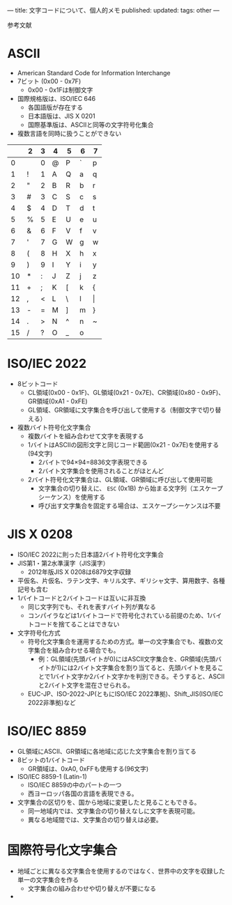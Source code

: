 ---
title: 文字コードについて、個人的メモ
published: 
updated: 
tags: other
---
#+OPTIONS: ^:{}
#+OPTIONS: \n:t


参考文献




@@html:<!--more-->@@

* ASCII

  - American Standard Code for Information Interchange
  - 7ビット (0x00 - 0x7F)
    - 0x00 - 0x1Fは制御文字
  - 国際規格版は、ISO/IEC 646
    - 各国語版が存在する
    - 日本語版は、JIS X 0201
    - 国際基準版は、ASCIIと同等の文字符号化集合
  - 複数言語を同時に扱うことができない


|    | 2 | 3 | 4 | 5 | 6 | 7     |
|----+---+---+---+---+---+-------|
|  0 |   | 0 | @ | P | ` | p     |
|  1 | ! | 1 | A | Q | a | q     |
|  2 | " | 2 | B | R | b | r     |
|  3 | # | 3 | C | S | c | s     |
|  4 | $ | 4 | D | T | d | t     |
|  5 | % | 5 | E | U | e | u     |
|  6 | & | 6 | F | V | f | v     |
|  7 | ' | 7 | G | W | g | w     |
|  8 | ( | 8 | H | X | h | x     |
|  9 | ) | 9 | I | Y | i | y     |
| 10 | * | : | J | Z | j | z     |
| 11 | + | ; | K | [ | k | {     |
| 12 | , | < | L | \ | l | \vert |
| 13 | - | = | M | ] | m | }     |
| 14 | . | > | N | ^ | n | ~     |
| 15 | / | ? | O | _ | o |       |
  

* ISO/IEC 2022

  - 8ビットコード
    - CL領域(0x00 - 0x1F)、GL領域(0x21 - 0x7E)、CR領域(0x80 - 0x9F)、GR領域(0xA1 - 0xFE)
    - GL領域、GR領域に文字集合を呼び出して使用する（制御文字で切り替える）
  - 複数バイト符号化文字集合
    - 複数バイトを組み合わせて文字を表現する
    - 1バイトはASCIIの図形文字と同じコード範囲(0x21 - 0x7E)を使用する(94文字)
      - 2バイトで94×94=8836文字表現できる
      - 2バイト文字集合を使用されることがほとんど
    - 2バイト符号化文字集合は、GL領域、GR領域に呼び出して使用可能
      - 文字集合の切り替えに、 ~ESC~ (0x1B) から始まる文字列（エスケープシーケンス）を使用する
      - 呼び出す文字集合を固定する場合は、エスケープシーケンスは不要

* JIS X 0208

  - ISO/IEC 2022に則った日本語2バイト符号化文字集合
  - JIS第1・第2水準漢字（JIS漢字）
    - 2012年版JIS X 0208は6879文字収録
  - 平仮名、片仮名、ラテン文字、キリル文字、ギリシャ文字、算用数字、各種記号も含む
  - 1バイトコードと2バイトコードは互いに非互換
    - 同じ文字列でも、それを表すバイト列が異なる
    - コンパイラなどは1バイトコードで符号化されている前提のため、1バイトコードを捨てることはできない
  - 文字符号化方式
    - 符号化文字集合を運用するための方式。単一の文字集合でも、複数の文字集合を組み合わせる場合でも。
      - 例：GL領域(先頭バイトが0)にはASCII文字集合を、GR領域(先頭バイトが1)には2バイト文字集合を割り当てると、先頭バイトを見ることで1バイト文字か2バイト文字かを判別できる。そうすると、ASCIIと2バイト文字を混在させられる。
    - EUC-JP、ISO-2022-JP(ともにISO/IEC 2022準拠)、Shift_JIS(ISO/IEC 2022非準拠)など


* ISO/IEC 8859

  - GL領域にASCII、GR領域に各地域に応じた文字集合を割り当てる
  - 8ビットの1バイトコード
    - GR領域は、0xA0, 0xFFも使用する(96文字)
  - ISO/IEC 8859-1 (Latin-1)
    - ISO/IEC 8859の中のパートの一つ
    - 西ヨーロッパ各国の言語を表現できる。
  - 文字集合の区切りを、国から地域に変更したと見ることもできる。
    - 同一地域内では、文字集合の切り替えなしに文字を表現可能。
    - 異なる地域間では、文字集合の切り替えは必要。


* 国際符号化文字集合

  - 地域ごとに異なる文字集合を使用するのではなく、世界中の文字を収録した単一の文字集合を作る
    - 文字集合の組み合わせや切り替えが不要になる
  - 

    
